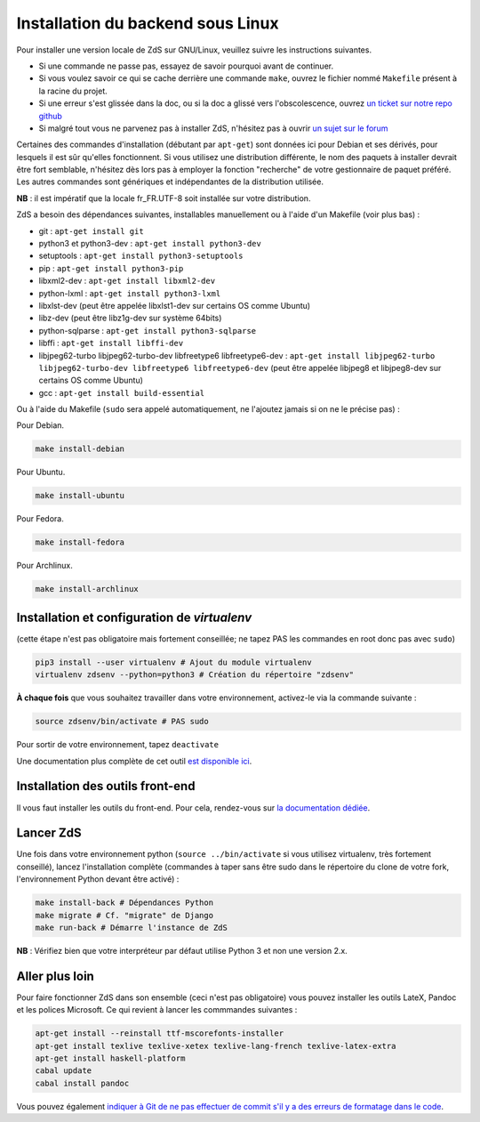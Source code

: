 ==================================
Installation du backend sous Linux
==================================

Pour installer une version locale de ZdS sur GNU/Linux, veuillez suivre les instructions suivantes.

- Si une commande ne passe pas, essayez de savoir pourquoi avant de continuer.
- Si vous voulez savoir ce qui se cache derrière une commande ``make``, ouvrez le fichier nommé ``Makefile`` présent à la racine du projet.
- Si une erreur s'est glissée dans la doc, ou si la doc a glissé vers l'obscolescence, ouvrez `un ticket sur notre repo github <https://github.com/zestedesavoir/zds-site/issues/new>`_
- Si malgré tout vous ne parvenez pas à installer ZdS, n'hésitez pas à ouvrir `un sujet sur le forum <https://zestedesavoir.com/forums/sujet/nouveau/?forum=2>`_

Certaines des commandes d'installation (débutant par ``apt-get``) sont données ici pour Debian et ses dérivés, pour lesquels il est sûr qu'elles fonctionnent. Si vous utilisez une distribution différente, le nom des paquets à installer devrait être fort semblable, n'hésitez dès lors pas à employer la fonction "recherche" de votre gestionnaire de paquet préféré. Les autres commandes sont génériques et indépendantes de la distribution utilisée.

**NB** : il est impératif que la locale fr_FR.UTF-8 soit installée sur votre distribution.

ZdS a besoin des dépendances suivantes, installables manuellement ou à l'aide d'un Makefile (voir plus bas) :

- git : ``apt-get install git``
- python3 et python3-dev : ``apt-get install python3-dev``
- setuptools : ``apt-get install python3-setuptools``
- pip : ``apt-get install python3-pip``
- libxml2-dev : ``apt-get install libxml2-dev``
- python-lxml : ``apt-get install python3-lxml``
- libxlst-dev (peut être appelée libxlst1-dev sur certains OS comme Ubuntu)
- libz-dev (peut être libz1g-dev sur système 64bits)
- python-sqlparse : ``apt-get install python3-sqlparse``
- libffi : ``apt-get install libffi-dev``
- libjpeg62-turbo libjpeg62-turbo-dev libfreetype6 libfreetype6-dev : ``apt-get install libjpeg62-turbo libjpeg62-turbo-dev libfreetype6 libfreetype6-dev`` (peut être appelée libjpeg8 et libjpeg8-dev sur  certains OS comme Ubuntu)
- gcc : ``apt-get install build-essential``

Ou à l'aide du Makefile (``sudo`` sera appelé automatiquement, ne l'ajoutez jamais si on ne le précise pas) :

Pour Debian.

.. sourcecode:: bash

    make install-debian

Pour Ubuntu.

.. sourcecode:: bash

    make install-ubuntu

Pour Fedora.

.. sourcecode:: bash

    make install-fedora

Pour Archlinux.

.. sourcecode:: bash

   make install-archlinux

Installation et configuration de `virtualenv`
=============================================

(cette étape n'est pas obligatoire mais fortement conseillée; ne tapez PAS les commandes en root donc pas avec ``sudo``)

.. sourcecode:: bash

    pip3 install --user virtualenv # Ajout du module virtualenv
    virtualenv zdsenv --python=python3 # Création du répertoire "zdsenv"


**À chaque fois** que vous souhaitez travailler dans votre environnement, activez-le via la commande suivante :

.. sourcecode:: bash

    source zdsenv/bin/activate # PAS sudo


Pour sortir de votre environnement, tapez ``deactivate``

Une documentation plus complète de cet outil `est disponible ici <http://docs.python-guide.org/en/latest/dev/virtualenvs/>`_.

Installation des outils front-end
=================================

Il vous faut installer les outils du front-end. Pour cela, rendez-vous sur `la documentation dédiée <frontend-install.html>`_.

Lancer ZdS
==========

Une fois dans votre environnement python (``source ../bin/activate`` si vous utilisez virtualenv, très fortement conseillé), lancez l'installation complète (commandes à taper sans être sudo dans le répertoire du clone de votre fork, l'environnement Python devant être activé) :

.. sourcecode:: bash


    make install-back # Dépendances Python
    make migrate # Cf. "migrate" de Django
    make run-back # Démarre l'instance de ZdS

**NB** : Vérifiez bien que votre interpréteur par défaut utilise Python 3 et non une version 2.x.


Aller plus loin
===============

Pour faire fonctionner ZdS dans son ensemble (ceci n'est pas obligatoire) vous pouvez installer les outils LateX,
Pandoc et les polices Microsoft.
Ce qui revient à lancer les commmandes suivantes :

.. sourcecode:: bash

    apt-get install --reinstall ttf-mscorefonts-installer
    apt-get install texlive texlive-xetex texlive-lang-french texlive-latex-extra
    apt-get install haskell-platform
    cabal update
    cabal install pandoc

Vous pouvez également `indiquer à Git de ne pas effectuer de commit s'il y a des erreurs de formatage dans le code <../utils/git-pre-hook.html>`__.
